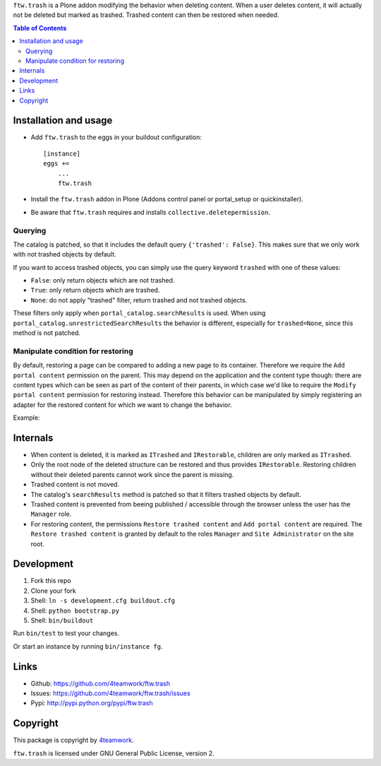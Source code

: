 ``ftw.trash`` is a Plone addon modifying the behavior when deleting content.
When a user deletes content, it will actually not be deleted but marked as trashed.
Trashed content can then be restored when needed.

.. contents:: Table of Contents

Installation and usage
----------------------

- Add ``ftw.trash`` to the eggs in your buildout configuration:

  ::

      [instance]
      eggs +=
          ...
          ftw.trash

- Install the ``ftw.trash`` addon in Plone (Addons control panel or portal_setup or quickinstaller).
- Be aware that ``ftw.trash`` requires and installs ``collective.deletepermission``.

Querying
~~~~~~~~

The catalog is patched, so that it includes the default query ``{'trashed': False}``.
This makes sure that we only work with not trashed objects by default.

If you want to access trashed objects, you can simply use the query keyword ``trashed``
with one of these values:

- ``False``: only return objects which are not trashed.
- ``True``: only return objects which are trashed.
- ``None``: do not apply "trashed" filter, return trashed and not trashed objects.

These filters only apply when ``portal_catalog.searchResults`` is used.
When using ``portal_catalog.unrestrictedSearchResults`` the behavior is different,
especially for ``trashed=None``, since this method is not patched.

Manipulate condition for restoring
~~~~~~~~~~~~~~~~~~~~~~~~~~~~~~~~~~

By default, restoring a page can be compared to adding a new page to its container.
Therefore we require the ``Add portal content`` permission on the parent.
This may depend on the application and the content type though: there are content types
which can be seen as part of the content of their parents, in which case we'd like to
require the ``Modify portal content`` permission for restoring instead.
Therefore this behavior can be manipulated by simply registering an adapter for the restored
content for which we want to change the behavior.

Example:

.. code::python

  @implementer(IIsRestoreAllowedAdapter)
  @adapter(IMyType, IMyBrowserLayer)
  def is_restore_allowed_for_my_type(context, request):
      parent = aq_parent(aq_inner(context))
      return getSecurityManager().checkPermission('Modify portal content', parent)

Internals
---------

- When content is deleted, it is marked as ``ITrashed`` and ``IRestorable``, children are only
  marked as ``ITrashed``.
- Only the root node of the deleted structure can be restored and thus provides ``IRestorable``.
  Restoring children without their deleted parents cannot work since the parent is missing.
- Trashed content is not moved.
- The catalog's ``searchResults`` method is patched so that it filters trashed objects by default.
- Trashed content is prevented from beeing published / accessible through the browser unless
  the user has the ``Manager`` role.
- For restoring content, the permissions ``Restore trashed content`` and ``Add portal content``
  are required. The ``Restore trashed content`` is granted by default to the roles
  ``Manager`` and ``Site Administrator`` on the site root.

Development
-----------

1. Fork this repo
2. Clone your fork
3. Shell: ``ln -s development.cfg buildout.cfg``
4. Shell: ``python bootstrap.py``
5. Shell: ``bin/buildout``

Run ``bin/test`` to test your changes.

Or start an instance by running ``bin/instance fg``.


Links
-----

- Github: https://github.com/4teamwork/ftw.trash
- Issues: https://github.com/4teamwork/ftw.trash/issues
- Pypi: http://pypi.python.org/pypi/ftw.trash


Copyright
---------

This package is copyright by `4teamwork <http://www.4teamwork.ch/>`_.

``ftw.trash`` is licensed under GNU General Public License, version 2.
